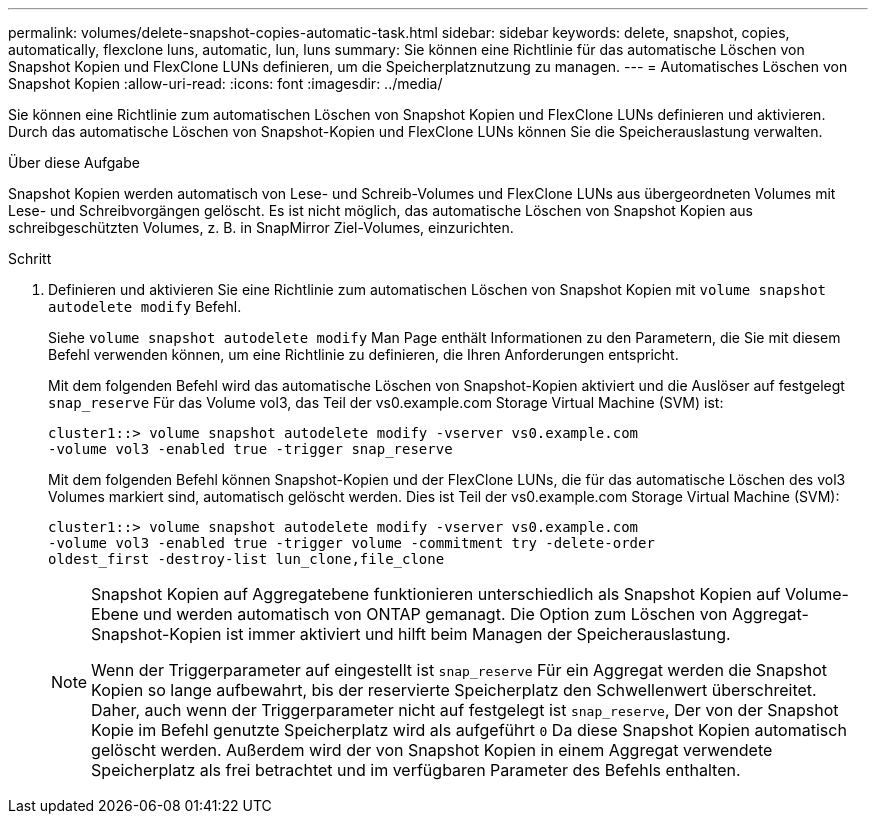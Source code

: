 ---
permalink: volumes/delete-snapshot-copies-automatic-task.html 
sidebar: sidebar 
keywords: delete, snapshot, copies, automatically, flexclone luns, automatic, lun, luns 
summary: Sie können eine Richtlinie für das automatische Löschen von Snapshot Kopien und FlexClone LUNs definieren, um die Speicherplatznutzung zu managen. 
---
= Automatisches Löschen von Snapshot Kopien
:allow-uri-read: 
:icons: font
:imagesdir: ../media/


[role="lead"]
Sie können eine Richtlinie zum automatischen Löschen von Snapshot Kopien und FlexClone LUNs definieren und aktivieren. Durch das automatische Löschen von Snapshot-Kopien und FlexClone LUNs können Sie die Speicherauslastung verwalten.

.Über diese Aufgabe
Snapshot Kopien werden automatisch von Lese- und Schreib-Volumes und FlexClone LUNs aus übergeordneten Volumes mit Lese- und Schreibvorgängen gelöscht. Es ist nicht möglich, das automatische Löschen von Snapshot Kopien aus schreibgeschützten Volumes, z. B. in SnapMirror Ziel-Volumes, einzurichten.

.Schritt
. Definieren und aktivieren Sie eine Richtlinie zum automatischen Löschen von Snapshot Kopien mit `volume snapshot autodelete modify` Befehl.
+
Siehe `volume snapshot autodelete modify` Man Page enthält Informationen zu den Parametern, die Sie mit diesem Befehl verwenden können, um eine Richtlinie zu definieren, die Ihren Anforderungen entspricht.

+
Mit dem folgenden Befehl wird das automatische Löschen von Snapshot-Kopien aktiviert und die Auslöser auf festgelegt `snap_reserve` Für das Volume vol3, das Teil der vs0.example.com Storage Virtual Machine (SVM) ist:

+
[listing]
----
cluster1::> volume snapshot autodelete modify -vserver vs0.example.com
-volume vol3 -enabled true -trigger snap_reserve
----
+
Mit dem folgenden Befehl können Snapshot-Kopien und der FlexClone LUNs, die für das automatische Löschen des vol3 Volumes markiert sind, automatisch gelöscht werden. Dies ist Teil der vs0.example.com Storage Virtual Machine (SVM):

+
[listing]
----
cluster1::> volume snapshot autodelete modify -vserver vs0.example.com
-volume vol3 -enabled true -trigger volume -commitment try -delete-order
oldest_first -destroy-list lun_clone,file_clone
----
+
[NOTE]
====
Snapshot Kopien auf Aggregatebene funktionieren unterschiedlich als Snapshot Kopien auf Volume-Ebene und werden automatisch von ONTAP gemanagt. Die Option zum Löschen von Aggregat-Snapshot-Kopien ist immer aktiviert und hilft beim Managen der Speicherauslastung.

Wenn der Triggerparameter auf eingestellt ist `snap_reserve` Für ein Aggregat werden die Snapshot Kopien so lange aufbewahrt, bis der reservierte Speicherplatz den Schwellenwert überschreitet. Daher, auch wenn der Triggerparameter nicht auf festgelegt ist `snap_reserve`, Der von der Snapshot Kopie im Befehl genutzte Speicherplatz wird als aufgeführt `0` Da diese Snapshot Kopien automatisch gelöscht werden. Außerdem wird der von Snapshot Kopien in einem Aggregat verwendete Speicherplatz als frei betrachtet und im verfügbaren Parameter des Befehls enthalten.

====

